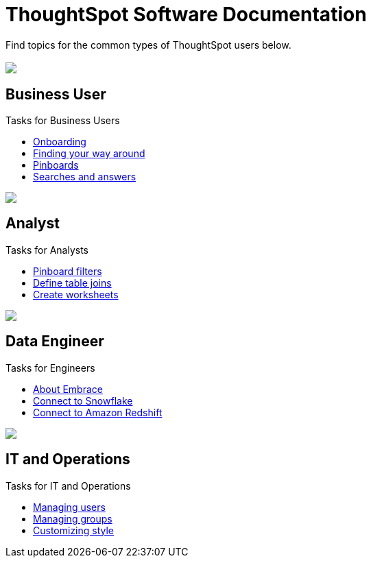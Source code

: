 = ThoughtSpot Software Documentation
:page-layout: home-branch

Find topics for the common types of ThoughtSpot users below.

[.conceal-title]
== {empty}
++++
<div class="columns">
  <div class="box">
    <img src="_images/persona-business-user.png">
    <h2>
      Business User
    </h2>
    <p>Tasks for Business Users</p>
    <ul>
      <li><a href="https://docs-thoughtspot-com.netlify.app/software/6.1/user-onboarding-experience.html">Onboarding</a></li>
      <li><a href="https://docs-thoughtspot-com.netlify.app/software/6.1/about-navigating-thoughtspot.html">Finding your way around</a></li>
      <li><a href="https://docs-thoughtspot-com.netlify.app/software/6.1/about-pinboards.html">Pinboards</a></li>
      <li><a href="https://docs-thoughtspot-com.netlify.app/software/6.1/about-starting-a-new-search.html">Searches and answers</a></li>
    </ul>
    </div>
  <div class="box">
    <img src="_images/persona-analyst.png">
    <h2>
      Analyst
    </h2>
    <p>Tasks for Analysts</p>
    <ul>
      <li><a href="https://docs-thoughtspot-com.netlify.app/software/6.1/pinboard-filters.html">Pinboard filters</a></li>
      <li><a href="https://docs-thoughtspot-com.netlify.app/software/6.1/create-new-relationship.html">Define table joins</a></li>
      <li><a href="https://docs-thoughtspot-com.netlify.app/software/6.1/worksheets.html">Create worksheets</a></li>
    </ul>
    </div>
  <div class="box">
    <img src="_images/persona-data-engineer.png">
    <h2>
      Data Engineer
    </h2>
    <p>Tasks for Engineers</p>
    <ul>
      <li><a href="https://docs-thoughtspot-com.netlify.app/software/6.1/embrace-intro.html">About Embrace</a></li>
      <li><a href="https://docs-thoughtspot-com.netlify.app/software/6.1/embrace-snowflake.html">Connect to Snowflake</a></li>
      <li><a href="https://docs-thoughtspot-com.netlify.app/software/6.1/embrace-redshift.html">Connect to Amazon Redshift</a></li>
    </ul>
    </div>
   <div class="box">
    <img src="_images/persona-it-ops.png">
    <h2>
      IT and Operations
    </h2>
    <p>Tasks for IT and Operations</p>
    <ul>
      <li><a href="https://docs-thoughtspot-com.netlify.app/software/6.1/users.html">Managing users</a></li>
      <li><a href="https://docs-thoughtspot-com.netlify.app/software/6.1/groups.html">Managing groups</a></li>
      <li><a href="https://docs-thoughtspot-com.netlify.app/software/6.1/customize-style.html">Customizing style</a></li>
    </ul>
    </div>
 </div>
++++

